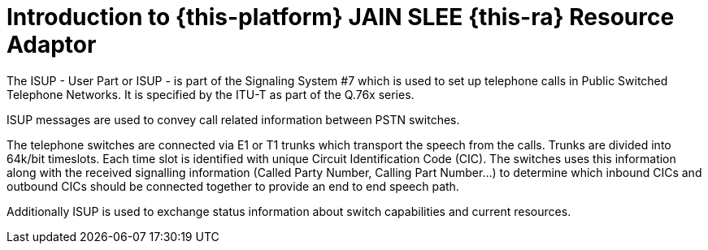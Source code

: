 [[_introduction]]
= Introduction to {this-platform} JAIN SLEE {this-ra} Resource Adaptor

The ISUP - User Part or ISUP - is part of the Signaling System #7 which is used to set up telephone calls in Public Switched Telephone Networks. It is specified by the ITU-T as part of the Q.76x series.

ISUP messages are used to convey call related information between PSTN switches.

The telephone switches are connected via E1 or T1 trunks which transport the speech from the calls. Trunks are divided into 64k/bit timeslots. Each time slot is identified with unique Circuit Identification Code (CIC). The switches uses this information along with the received signalling information (Called Party Number, Calling Part Number...) to determine which inbound CICs and outbound CICs should be connected together to provide an end to end speech path.

Additionally ISUP is used to exchange status information about switch capabilities and current resources.
